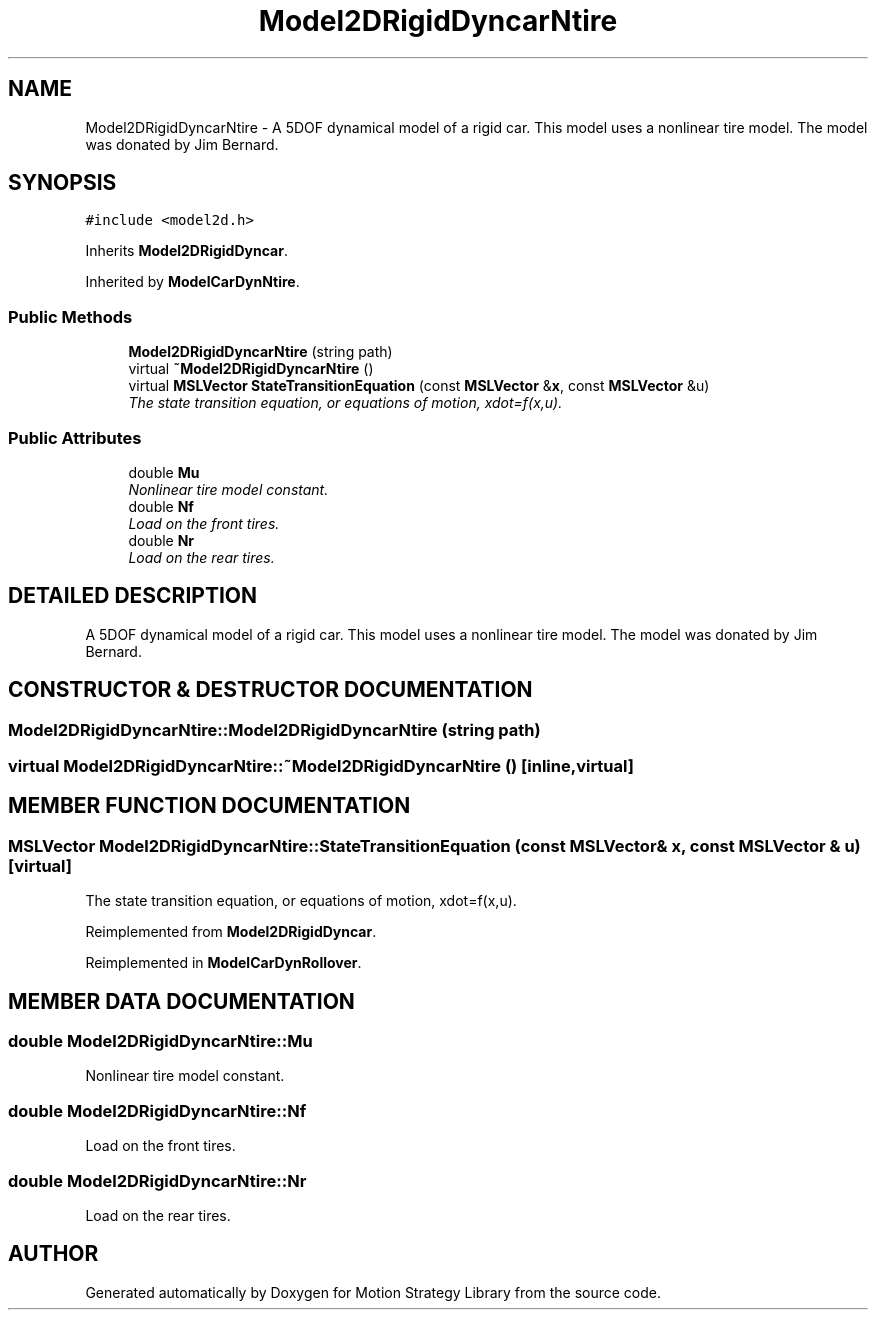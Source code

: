 .TH "Model2DRigidDyncarNtire" 3 "24 Jul 2003" "Motion Strategy Library" \" -*- nroff -*-
.ad l
.nh
.SH NAME
Model2DRigidDyncarNtire \- A 5DOF dynamical model of a rigid car. This model uses a nonlinear tire model. The model was donated by Jim Bernard. 
.SH SYNOPSIS
.br
.PP
\fC#include <model2d.h>\fP
.PP
Inherits \fBModel2DRigidDyncar\fP.
.PP
Inherited by \fBModelCarDynNtire\fP.
.PP
.SS "Public Methods"

.in +1c
.ti -1c
.RI "\fBModel2DRigidDyncarNtire\fP (string path)"
.br
.ti -1c
.RI "virtual \fB~Model2DRigidDyncarNtire\fP ()"
.br
.ti -1c
.RI "virtual \fBMSLVector\fP \fBStateTransitionEquation\fP (const \fBMSLVector\fP &\fBx\fP, const \fBMSLVector\fP &u)"
.br
.RI "\fIThe state transition equation, or equations of motion, xdot=f(x,u).\fP"
.in -1c
.SS "Public Attributes"

.in +1c
.ti -1c
.RI "double \fBMu\fP"
.br
.RI "\fINonlinear tire model constant.\fP"
.ti -1c
.RI "double \fBNf\fP"
.br
.RI "\fILoad on the front tires.\fP"
.ti -1c
.RI "double \fBNr\fP"
.br
.RI "\fILoad on the rear tires.\fP"
.in -1c
.SH "DETAILED DESCRIPTION"
.PP 
A 5DOF dynamical model of a rigid car. This model uses a nonlinear tire model. The model was donated by Jim Bernard.
.PP
.SH "CONSTRUCTOR & DESTRUCTOR DOCUMENTATION"
.PP 
.SS "Model2DRigidDyncarNtire::Model2DRigidDyncarNtire (string path)"
.PP
.SS "virtual Model2DRigidDyncarNtire::~Model2DRigidDyncarNtire ()\fC [inline, virtual]\fP"
.PP
.SH "MEMBER FUNCTION DOCUMENTATION"
.PP 
.SS "\fBMSLVector\fP Model2DRigidDyncarNtire::StateTransitionEquation (const \fBMSLVector\fP & x, const \fBMSLVector\fP & u)\fC [virtual]\fP"
.PP
The state transition equation, or equations of motion, xdot=f(x,u).
.PP
Reimplemented from \fBModel2DRigidDyncar\fP.
.PP
Reimplemented in \fBModelCarDynRollover\fP.
.SH "MEMBER DATA DOCUMENTATION"
.PP 
.SS "double Model2DRigidDyncarNtire::Mu"
.PP
Nonlinear tire model constant.
.PP
.SS "double Model2DRigidDyncarNtire::Nf"
.PP
Load on the front tires.
.PP
.SS "double Model2DRigidDyncarNtire::Nr"
.PP
Load on the rear tires.
.PP


.SH "AUTHOR"
.PP 
Generated automatically by Doxygen for Motion Strategy Library from the source code.

